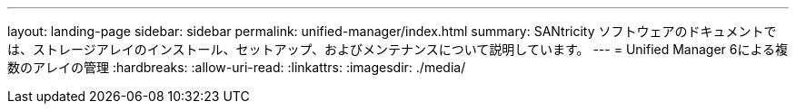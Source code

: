 ---
layout: landing-page 
sidebar: sidebar 
permalink: unified-manager/index.html 
summary: SANtricity ソフトウェアのドキュメントでは、ストレージアレイのインストール、セットアップ、およびメンテナンスについて説明しています。 
---
= Unified Manager 6による複数のアレイの管理
:hardbreaks:
:allow-uri-read: 
:linkattrs: 
:imagesdir: ./media/


